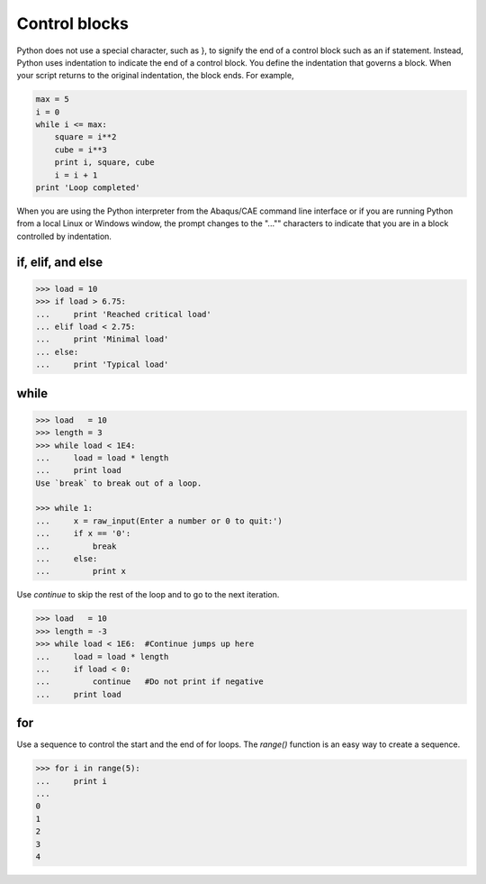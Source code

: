 ==============
Control blocks
==============

Python does not use a special character, such as }, to signify the end of a control block such as an if statement. Instead, Python uses indentation to indicate the end of a control block. You define the indentation that governs a block. When your script returns to the original indentation, the block ends. For example,


.. code-block:: python

    max = 5
    i = 0
    while i <= max:
        square = i**2
        cube = i**3
        print i, square, cube
        i = i + 1
    print 'Loop completed'

When you are using the Python interpreter from the Abaqus/CAE command line interface or if you are running Python from a local Linux or Windows window, the prompt changes to the "..."" characters to indicate that you are in a block controlled by indentation.

if, elif, and else
------------------

.. code-block:: python

    >>> load = 10
    >>> if load > 6.75:
    ...     print 'Reached critical load'
    ... elif load < 2.75:  
    ...     print 'Minimal load'
    ... else:
    ...     print 'Typical load'

while
-----

.. code-block:: python

    >>> load   = 10
    >>> length = 3
    >>> while load < 1E4:
    ...     load = load * length
    ...     print load
    Use `break` to break out of a loop.

    >>> while 1:
    ...     x = raw_input(Enter a number or 0 to quit:')
    ...     if x == '0':
    ...         break
    ...     else:
    ...         print x

Use `continue` to skip the rest of the loop and to go to the next iteration.

.. code-block:: python

    >>> load   = 10
    >>> length = -3
    >>> while load < 1E6:  #Continue jumps up here
    ...     load = load * length
    ...     if load < 0:
    ...         continue   #Do not print if negative
    ...     print load 

for
---

Use a sequence to control the start and the end of for loops. The `range()` function is an easy way to create a sequence.

.. code-block:: python

    >>> for i in range(5):
    ...     print i
    ...
    0 
    1
    2
    3
    4